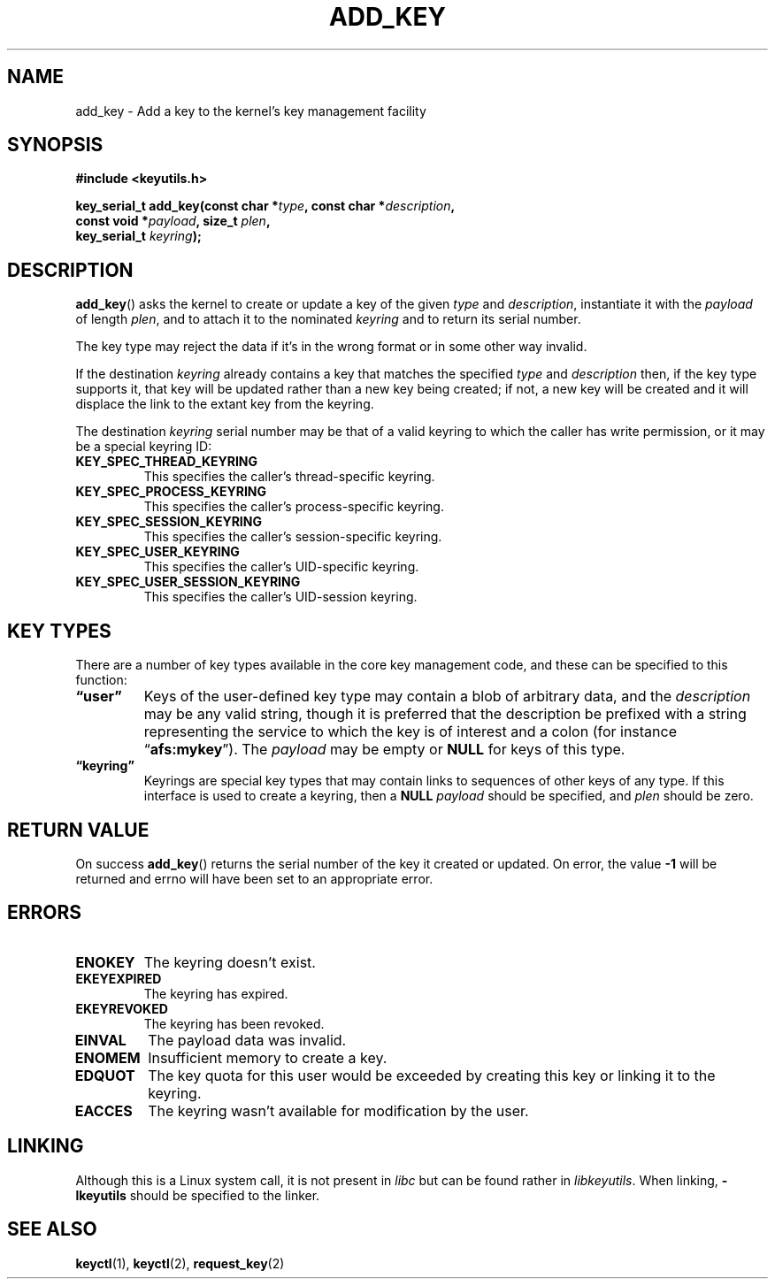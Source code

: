 .\"
.\" Copyright (C) 2006 Red Hat, Inc. All Rights Reserved.
.\" Written by David Howells (dhowells@redhat.com)
.\"
.\" This program is free software; you can redistribute it and/or
.\" modify it under the terms of the GNU General Public License
.\" as published by the Free Software Foundation; either version
.\" 2 of the License, or (at your option) any later version.
.\"
.TH ADD_KEY 2 2010-02-25 Linux "Linux Key Management Calls"
.SH NAME
add_key \- Add a key to the kernel's key management facility
.SH SYNOPSIS
.nf
.B #include <keyutils.h>
.sp
.BI "key_serial_t add_key(const char *" type ", const char *" description ,
.BI "                     const void *" payload ", size_t " plen ,
.BI "                     key_serial_t " keyring ");"
.fi
.SH DESCRIPTION
.BR add_key ()
asks the kernel to create or update a key of the given
.I type
and
.IR description ,
instantiate it with the
.I payload
of length
.IR plen ,
and to attach it to the nominated
.I keyring
and to return its serial number.
.P
The key type may reject the data if it's in the wrong format or in some other
way invalid.
.P
If the destination
.I keyring
already contains a key that matches the specified
.IR type " and " description
then, if the key type supports it, that key will be updated rather than a new
key being created; if not, a new key will be created and it will displace the
link to the extant key from the keyring.
.P
The destination
.I keyring
serial number may be that of a valid keyring to which the caller has write
permission, or it may be a special keyring ID:
.TP
.B KEY_SPEC_THREAD_KEYRING
This specifies the caller's thread-specific keyring.
.TP
.B KEY_SPEC_PROCESS_KEYRING
This specifies the caller's process-specific keyring.
.TP
.B KEY_SPEC_SESSION_KEYRING
This specifies the caller's session-specific keyring.
.TP
.B KEY_SPEC_USER_KEYRING
This specifies the caller's UID-specific keyring.
.TP
.B KEY_SPEC_USER_SESSION_KEYRING
This specifies the caller's UID-session keyring.
.SH KEY TYPES
There are a number of key types available in the core key management code, and
these can be specified to this function:
.TP
.B \*(lquser\*(rq
Keys of the user-defined key type may contain a blob of arbitrary data, and the
.I description
may be any valid string, though it is preferred that the description be
prefixed with a string representing the service to which the key is of interest
and a colon (for instance
.RB \*(lq afs:mykey \*(rq).
The
.I payload
may be empty or
.B NULL
for keys of this type.
.TP
.B \*(lqkeyring\*(rq
Keyrings are special key types that may contain links to sequences of other
keys of any type.
If this interface is used to create a keyring, then a
.B NULL
.I payload
should be specified, and
.I plen
should be zero.
.SH RETURN VALUE
On success
.BR add_key ()
returns the serial number of the key it created or updated.
On error, the value
.B -1
will be returned and errno will have been set to an appropriate error.
.SH ERRORS
.TP
.B ENOKEY
The keyring doesn't exist.
.TP
.B EKEYEXPIRED
The keyring has expired.
.TP
.B EKEYREVOKED
The keyring has been revoked.
.TP
.B EINVAL
The payload data was invalid.
.TP
.B ENOMEM
Insufficient memory to create a key.
.TP
.B EDQUOT
The key quota for this user would be exceeded by creating this key or linking
it to the keyring.
.TP
.B EACCES
The keyring wasn't available for modification by the user.
.SH LINKING
Although this is a Linux system call, it is not present in
.I libc
but can be found rather in
.IR libkeyutils .
When linking,
.B -lkeyutils
should be specified to the linker.
.SH SEE ALSO
.BR keyctl (1),
.BR keyctl (2),
.BR request_key (2)
